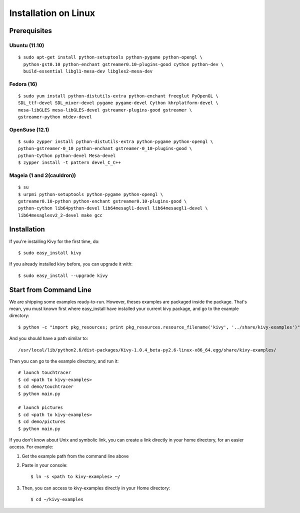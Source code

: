 Installation on Linux
=====================

Prerequisites
-------------

Ubuntu (11.10)
~~~~~~~~~~~~~~

::

    $ sudo apt-get install python-setuptools python-pygame python-opengl \
      python-gst0.10 python-enchant gstreamer0.10-plugins-good cython python-dev \
      build-essential libgl1-mesa-dev libgles2-mesa-dev

Fedora (16)
~~~~~~~~~~~

::

    $ sudo yum install python-distutils-extra python-enchant freeglut PyOpenGL \
    SDL_ttf-devel SDL_mixer-devel pygame pygame-devel Cython khrplatform-devel \
    mesa-libGLES mesa-libGLES-devel gstreamer-plugins-good gstreamer \
    gstreamer-python mtdev-devel


OpenSuse (12.1)
~~~~~~~~~~~~~~~

::

    $ sudo zypper install python-distutils-extra python-pygame python-opengl \
    python-gstreamer-0_10 python-enchant gstreamer-0_10-plugins-good \
    python-Cython python-devel Mesa-devel
    $ zypper install -t pattern devel_C_C++


Mageia (1 and 2(cauldron))
~~~~~~~~~~~~~~~~~~~~~~~~~~

::

    $ su
    $ urpmi python-setuptools python-pygame python-opengl \
    gstreamer0.10-python python-enchant gstreamer0.10-plugins-good \
    python-cython lib64python-devel lib64mesagl1-devel lib64mesaegl1-devel \
    lib64mesaglesv2_2-devel make gcc


Installation
------------

If you're installing Kivy for the first time, do::

    $ sudo easy_install kivy

If you already installed kivy before, you can upgrade it with::

    $ sudo easy_install --upgrade kivy


.. _linux-run-app:

Start from Command Line
-----------------------

We are shipping some examples ready-to-run. However, theses examples are packaged inside the package. That's mean, you must known first where easy_install have installed your current kivy package, and go to the example directory::

    $ python -c "import pkg_resources; print pkg_resources.resource_filename('kivy', '../share/kivy-examples')"

And you should have a path similar to::

    /usr/local/lib/python2.6/dist-packages/Kivy-1.0.4_beta-py2.6-linux-x86_64.egg/share/kivy-examples/

Then you can go to the example directory, and run it::

    # launch touchtracer
    $ cd <path to kivy-examples>
    $ cd demo/touchtracer
    $ python main.py

    # launch pictures
    $ cd <path to kivy-examples>
    $ cd demo/pictures
    $ python main.py

If you don't know about Unix and symbolic link, you can create a link directly in your home directory, for an easier access. For example:

#. Get the example path from the command line above
#. Paste in your console::

    $ ln -s <path to kivy-examples> ~/

#. Then, you can access to kivy-examples directly in your Home directory::

    $ cd ~/kivy-examples

